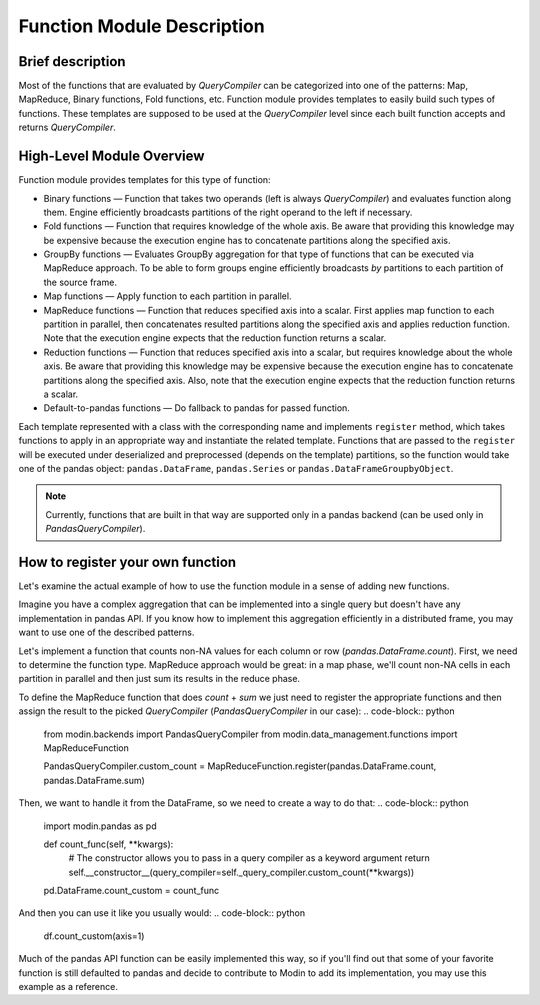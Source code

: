 Function Module Description
"""""""""""""""""""""""""""

Brief description
'''''''''''''''''
Most of the functions that are evaluated by `QueryCompiler` can be categorized into one of the patterns: Map, MapReduce, Binary functions, Fold functions, etc. Function module provides templates to easily build such types of functions. These templates are supposed to be used at the `QueryCompiler` level since each built function accepts and returns `QueryCompiler`.

High-Level Module Overview
''''''''''''''''''''''''''
Function module provides templates for this type of function:

* Binary functions — Function that takes two operands (left is always `QueryCompiler`) and evaluates function along them. Engine efficiently broadcasts partitions of the right operand to the left if necessary. 
* Fold functions — Function that requires knowledge of the whole axis. Be aware that providing this knowledge may be expensive because the execution engine has to concatenate partitions along the specified axis.
* GroupBy functions — Evaluates GroupBy aggregation for that type of functions that can be executed via MapReduce approach. To be able to form groups engine efficiently broadcasts `by` partitions to each partition of the source frame.
* Map functions — Apply function to each partition in parallel.
* MapReduce functions — Function that reduces specified axis into a scalar. First applies map function to each partition in parallel, then concatenates resulted partitions along the specified axis and applies reduction function. Note that the execution engine expects that the reduction function returns a scalar.
* Reduction functions — Function that reduces specified axis into a scalar, but requires knowledge about the whole axis. Be aware that providing this knowledge may be expensive because the execution engine has to concatenate partitions along the specified axis. Also, note that the execution engine expects that the reduction function returns a scalar.
* Default-to-pandas functions — Do fallback to pandas for passed function.

Each template represented with a class with the corresponding name and implements ``register`` method, which takes functions to apply in an appropriate way and instantiate the related template. Functions that are passed to the ``register`` will be executed under deserialized and preprocessed (depends on the template) partitions, so the function would take one of the pandas object: ``pandas.DataFrame``, ``pandas.Series`` or ``pandas.DataFrameGroupbyObject``.

.. note:: Currently, functions that are built in that way are supported only in a pandas backend (can be used only in `PandasQueryCompiler`).

How to register your own function
'''''''''''''''''''''''''''''''''
Let's examine the actual example of how to use the function module in a sense of adding new functions.

Imagine you have a complex aggregation that can be implemented into a single query but doesn't have any implementation in pandas API. If you know how to implement this aggregation efficiently in a distributed frame, you may want to use one of the described patterns. 

Let's implement a function that counts non-NA values for each column or row (`pandas.DataFrame.count`). First, we need to determine the function type. MapReduce approach would be great: in a map phase, we'll count non-NA cells in each partition in parallel and then just sum its results in the reduce phase.

To define the MapReduce function that does `count` + `sum` we just need to register the appropriate functions and then assign the result to the picked `QueryCompiler` (`PandasQueryCompiler` in our case): 
.. code-block:: python
    from modin.backends import PandasQueryCompiler
    from modin.data_management.functions import MapReduceFunction

    PandasQueryCompiler.custom_count = MapReduceFunction.register(pandas.DataFrame.count, pandas.DataFrame.sum)

Then, we want to handle it from the DataFrame, so we need to create a way to do that:
.. code-block:: python
    import modin.pandas as pd

    def count_func(self, **kwargs):
        # The constructor allows you to pass in a query compiler as a keyword argument
        return self.__constructor__(query_compiler=self._query_compiler.custom_count(**kwargs))

    pd.DataFrame.count_custom = count_func

And then you can use it like you usually would:
.. code-block:: python

    df.count_custom(axis=1)

Much of the pandas API function can be easily implemented this way, so if you'll find out that some of your favorite function is still defaulted to pandas and decide to contribute to Modin to add its implementation, you may use this example as a reference.
